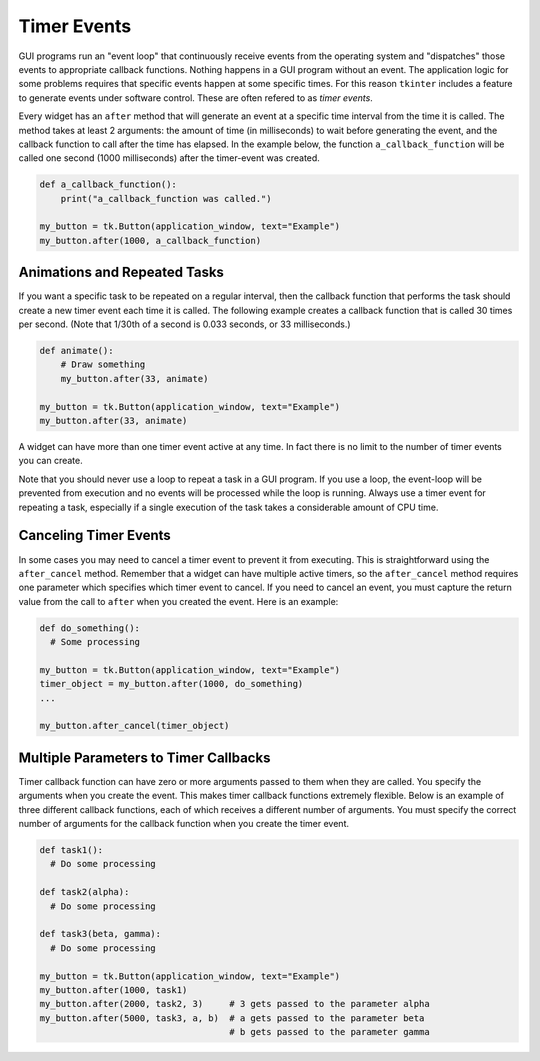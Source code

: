 ..  Copyright (C)  Brad Miller, David Ranum, Jeffrey Elkner, Peter Wentworth, Allen B. Downey, Chris
    Meyers, and Dario Mitchell.  Permission is granted to copy, distribute
    and/or modify this document under the terms of the GNU Free Documentation
    License, Version 1.3 or any later version published by the Free Software
    Foundation; with Invariant Sections being Forward, Prefaces, and
    Contributor List, no Front-Cover Texts, and no Back-Cover Texts.  A copy of
    the license is included in the section entitled "GNU Free Documentation
    License".

.. qnum::
   :prefix: gui-10-
   :start: 1


Timer Events
============

GUI programs run an "event loop" that continuously receive events from the
operating system and "dispatches" those events to appropriate callback
functions. Nothing happens in a GUI program without an event. The application
logic for some problems requires that specific events happen at some
specific times. For this reason ``tkinter`` includes a feature to generate
events under software control. These are often refered to as *timer events*.

Every widget has an ``after`` method that will generate an event at a
specific time interval from the time it is called. The method takes at
least 2 arguments: the amount of time (in milliseconds) to wait before
generating the event, and the callback function to call after the time
has elapsed. In the example below, the function ``a_callback_function``
will be called one second (1000 milliseconds) after the timer-event was created.

.. code-block:: python

  def a_callback_function():
      print("a_callback_function was called.")

  my_button = tk.Button(application_window, text="Example")
  my_button.after(1000, a_callback_function)


Animations and Repeated Tasks
-----------------------------

If you want a specific task to be repeated on a regular interval, then
the callback function that performs the task should create a new timer event
each time it is called. The following example creates a callback function
that is called 30 times per second. (Note that 1/30th of a second is 0.033
seconds, or 33 milliseconds.)

.. code-block:: python

  def animate():
      # Draw something
      my_button.after(33, animate)

  my_button = tk.Button(application_window, text="Example")
  my_button.after(33, animate)

A widget can have more than one timer event active at any time. In fact there
is no limit to the number of timer events you can create.

Note that you should never use a loop to repeat a task in a GUI program. If
you use a loop, the event-loop will be prevented from execution and no
events will be processed while the loop is running. Always use a timer event
for repeating a task, especially if a single execution of the task takes
a considerable amount of CPU time.

Canceling Timer Events
----------------------

In some cases you may need to cancel a timer event to prevent it from
executing. This is straightforward using the ``after_cancel`` method.
Remember that a widget can have multiple active timers, so the
``after_cancel`` method requires one parameter which specifies which timer
event to cancel. If you need to cancel an event, you must capture
the return value from the call to ``after`` when you created the event. Here
is an example:

.. code-block:: python

  def do_something():
    # Some processing

  my_button = tk.Button(application_window, text="Example")
  timer_object = my_button.after(1000, do_something)
  ...

  my_button.after_cancel(timer_object)

Multiple Parameters to Timer Callbacks
--------------------------------------

Timer callback function can have zero or more arguments passed to them when
they are called. You specify the arguments when you create the event. This
makes timer callback functions extremely flexible. Below is an example
of three different callback functions, each of which receives a different
number of arguments. You must specify the correct number of arguments for
the callback function when you create the timer event.

.. code-block:: python

  def task1():
    # Do some processing

  def task2(alpha):
    # Do some processing

  def task3(beta, gamma):
    # Do some processing

  my_button = tk.Button(application_window, text="Example")
  my_button.after(1000, task1)
  my_button.after(2000, task2, 3)     # 3 gets passed to the parameter alpha
  my_button.after(5000, task3, a, b)  # a gets passed to the parameter beta
                                      # b gets passed to the parameter gamma


.. index:: timer events, after method, after_cancel method



